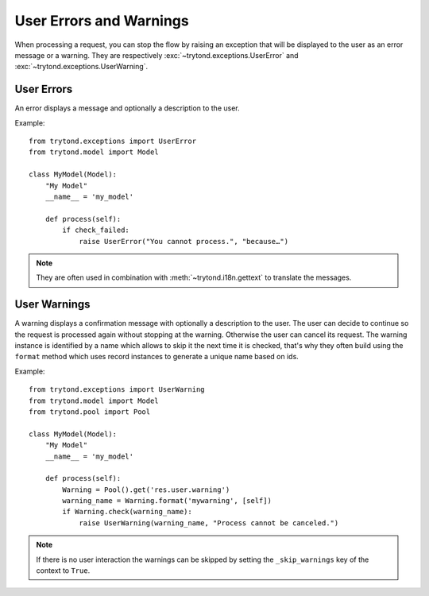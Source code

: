 .. _topics-user_errors_warnings:

========================
User Errors and Warnings
========================

When processing a request, you can stop the flow by raising an exception that
will be displayed to the user as an error message or a warning. They are
respectively :exc:`~trytond.exceptions.UserError` and
:exc:`~trytond.exceptions.UserWarning`.

User Errors
===========

An error displays a message and optionally a description to the user.

Example:

.. highlight:: python

::

    from trytond.exceptions import UserError
    from trytond.model import Model

    class MyModel(Model):
        "My Model"
        __name__ = 'my_model'

        def process(self):
            if check_failed:
                raise UserError("You cannot process.", "because…")

.. note::
    They are often used in combination with :meth:`~trytond.i18n.gettext` to
    translate the messages.

User Warnings
=============

A warning displays a confirmation message with optionally a description to the
user. The user can decide to continue so the request is processed again without
stopping at the warning. Otherwise the user can cancel its request.
The warning instance is identified by a name which allows to skip it the next
time it is checked, that's why they often build using the ``format`` method
which uses record instances to generate a unique name based on ids.

Example:

.. highlight:: python

::

    from trytond.exceptions import UserWarning
    from trytond.model import Model
    from trytond.pool import Pool

    class MyModel(Model):
        "My Model"
        __name__ = 'my_model'

        def process(self):
            Warning = Pool().get('res.user.warning')
            warning_name = Warning.format('mywarning', [self])
            if Warning.check(warning_name):
                raise UserWarning(warning_name, "Process cannot be canceled.")

.. note::
    If there is no user interaction the warnings can be skipped by setting the
    ``_skip_warnings`` key of the context to ``True``.
